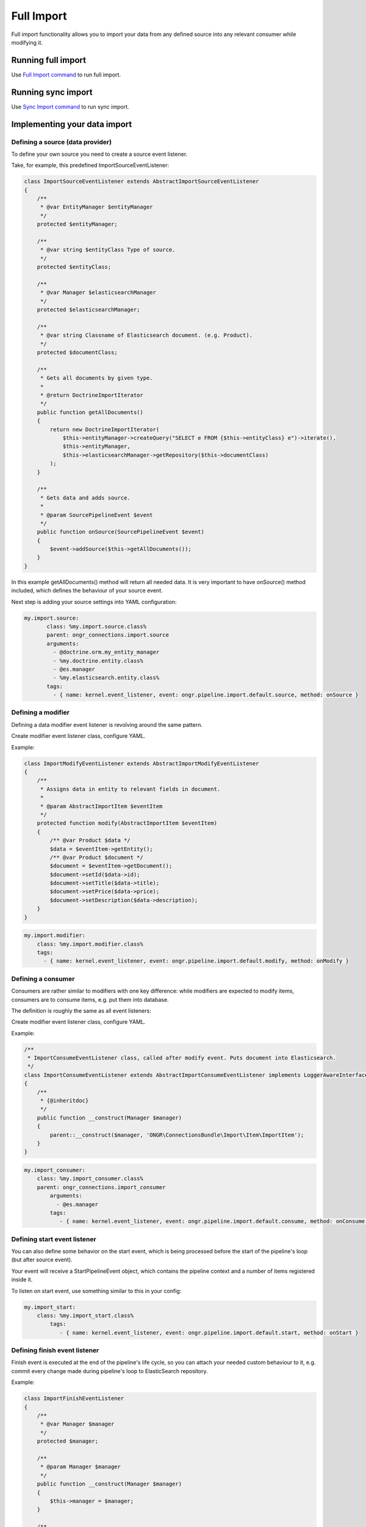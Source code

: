 ===========
Full Import
===========

Full import functionality allows you to import your data from any defined source into any relevant consumer while modifying it.

Running full import
-------------------

Use `Full Import command <Commands/ImportFullCommand/index.rst>`_ to run full import.

Running sync import
-------------------

Use `Sync Import command <Commands/SyncExecuteCommand/index.rst>`_ to run sync import.


Implementing your data import
-----------------------------

Defining a source (data provider)
~~~~~~~~~~~~~~~~~~~~~~~~~~~~~~~~~

To define your own source you need to create a source event listener.

Take, for example, this predefined ImportSourceEventListener:

.. code-block:: php

    class ImportSourceEventListener extends AbstractImportSourceEventListener
    {
        /**
         * @var EntityManager $entityManager
         */
        protected $entityManager;

        /**
         * @var string $entityClass Type of source.
         */
        protected $entityClass;

        /**
         * @var Manager $elasticsearchManager
         */
        protected $elasticsearchManager;

        /**
         * @var string Classname of Elasticsearch document. (e.g. Product).
         */
        protected $documentClass;

        /**
         * Gets all documents by given type.
         *
         * @return DoctrineImportIterator
         */
        public function getAllDocuments()
        {
            return new DoctrineImportIterator(
                $this->entityManager->createQuery("SELECT e FROM {$this->entityClass} e")->iterate(),
                $this->entityManager,
                $this->elasticsearchManager->getRepository($this->documentClass)
            );
        }

        /**
         * Gets data and adds source.
         *
         * @param SourcePipelineEvent $event
         */
        public function onSource(SourcePipelineEvent $event)
        {
            $event->addSource($this->getAllDocuments());
        }
    }

..

In this example getAllDocuments() method will return all needed data.
It is very important to have onSource() method included, which defines the behaviour of your source event.

Next step is adding your source settings into YAML configuration:

.. code-block:: yaml

    my.import.source:
           class: %my.import.source.class%
           parent: ongr_connections.import.source
           arguments:
             - @doctrine.orm.my_entity_manager
             - %my.doctrine.entity.class%
             - @es.manager
             - %my.elasticsearch.entity.class%
           tags:
             - { name: kernel.event_listener, event: ongr.pipeline.import.default.source, method: onSource }

..


Defining a modifier
~~~~~~~~~~~~~~~~~~~

Defining a data modifier event listener is revolving around the same pattern.

Create modifier event listener class, configure YAML.

Example:

.. code-block:: php

    class ImportModifyEventListener extends AbstractImportModifyEventListener
    {
        /**
         * Assigns data in entity to relevant fields in document.
         *
         * @param AbstractImportItem $eventItem
         */
        protected function modify(AbstractImportItem $eventItem)
        {
            /** @var Product $data */
            $data = $eventItem->getEntity();
            /** @var Product $document */
            $document = $eventItem->getDocument();
            $document->setId($data->id);
            $document->setTitle($data->title);
            $document->setPrice($data->price);
            $document->setDescription($data->description);
        }
    }

..


.. code-block:: yaml

       my.import.modifier:
           class: %my.import.modifier.class%
           tags:
             - { name: kernel.event_listener, event: ongr.pipeline.import.default.modify, method: onModify }


..


Defining a consumer
~~~~~~~~~~~~~~~~~~~

Consumers are rather similar to modifiers with one key difference: while modifiers are expected to modify items, consumers are to consume items, e.g. put them into database.

The definition is roughly the same as all event listeners:

Create modifier event listener class, configure YAML.

Example:

.. code-block:: php

    /**
     * ImportConsumeEventListener class, called after modify event. Puts document into Elasticsearch.
     */
    class ImportConsumeEventListener extends AbstractImportConsumeEventListener implements LoggerAwareInterface
    {
        /**
         * {@inheritdoc}
         */
        public function __construct(Manager $manager)
        {
            parent::__construct($manager, 'ONGR\ConnectionsBundle\Import\Item\ImportItem');
        }
    }
..


.. code-block:: yaml

       my.import_consumer:
           class: %my.import_consumer.class%
           parent: ongr_connections.import_consumer
               arguments:
                 - @es.manager
               tags:
                  - { name: kernel.event_listener, event: ongr.pipeline.import.default.consume, method: onConsume }
..


Defining start event listener
~~~~~~~~~~~~~~~~~~~~~~~~~~~~~

You can also define some behavior on the start event, which is being processed before the start of the pipeline's loop (but after source event).

Your event will receive a StartPipelineEvent object, which contains the pipeline context and a number of items registered inside it.

To listen on start event, use something similar to this in your config:

.. code-block:: yaml

       my.import_start:
           class: %my.import_start.class%
               tags:
                  - { name: kernel.event_listener, event: ongr.pipeline.import.default.start, method: onStart }
..

Defining finish event listener
~~~~~~~~~~~~~~~~~~~~~~~~~~~~~~

Finish event is executed at the end of the pipeline's life cycle, so you can attach your needed custom behaviour to it, e.g. commit every change made during pipeline's loop to ElasticSearch repository.

Example:

.. code-block:: php

    class ImportFinishEventListener
    {
        /**
         * @var Manager $manager
         */
        protected $manager;

        /**
         * @param Manager $manager
         */
        public function __construct(Manager $manager)
        {
            $this->manager = $manager;
        }

        /**
         * Finish and commit.
         */
        public function onFinish()
        {
            $this->manager->commit();
        }
    }
..


.. code-block:: yaml

       my.import_finish:
           class: %my.import_finish.class%
           parent: ongr_connections.import_finish
           arguments:
             - @es.manager
           tags:
             - { name: kernel.event_listener, event: ongr.pipeline.import.default.finish, method: onFinish }
..


Using different pipeline names
~~~~~~~~~~~~~~~~~~~~~~~~~~~~~~

You can use different event names in case you have situations when it is impossible to use a single pipeline, e.g. you have different data flows (mysql->elasticsearch and elasticsearch->mongo).

Configure your event listeners to use event names in following pattern: ongr.pipeline.import.{$name}.(source | start | modify | consume | finish).

e.g.:

.. code-block:: yaml

       my.import_finish:
           class: %my.import_finish.class%
           parent: ongr_connections.import_finish
           arguments:
             - @es.manager
           tags:
             - { name: kernel.event_listener, event: ongr.pipeline.import.MySpecialEventName.finish, method: onFinish }
..

And call *ongr:connections:import* command using *{$name}*, e.g. ongr:connections:import MySpecialEventName

See command usage for usage details.
